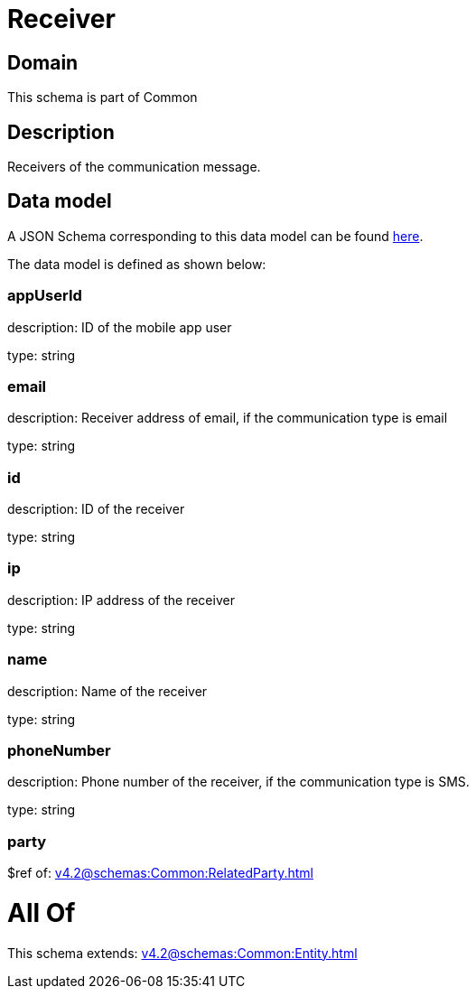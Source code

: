= Receiver

[#domain]
== Domain

This schema is part of Common

[#description]
== Description

Receivers of the communication message.


[#data_model]
== Data model

A JSON Schema corresponding to this data model can be found https://tmforum.org[here].

The data model is defined as shown below:


=== appUserId
description: ID of the mobile app user

type: string


=== email
description: Receiver address of email, if the communication type is email

type: string


=== id
description: ID of the receiver

type: string


=== ip
description: IP address of the receiver

type: string


=== name
description: Name of the receiver

type: string


=== phoneNumber
description: Phone number of the receiver, if the communication type is SMS.

type: string


=== party
$ref of: xref:v4.2@schemas:Common:RelatedParty.adoc[]


= All Of 
This schema extends: xref:v4.2@schemas:Common:Entity.adoc[]
